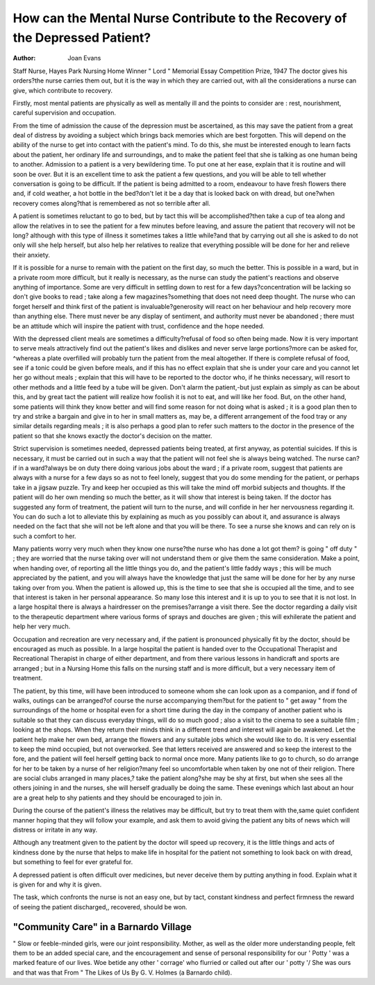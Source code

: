 How can the Mental Nurse Contribute to the Recovery of the Depressed Patient?
=============================================================================

:Author: Joan Evans
Staff Nurse, Hayes Park Nursing Home
Winner " Lord " Memorial Essay Competition Prize, 1947
The doctor gives his orders?the nurse carries
them out, but it is the way in which they are carried
out, with all the considerations a nurse can give,
which contribute to recovery.

Firstly, most mental patients are physically as
well as mentally ill and the points to consider are :
rest, nourishment, careful supervision and
occupation.

From the time of admission the cause of the
depression must be ascertained, as this may save
the patient from a great deal of distress by avoiding
a subject which brings back memories which are
best forgotten. This will depend on the ability
of the nurse to get into contact with the patient's
mind. To do this, she must be interested enough
to learn facts about the patient, her ordinary life
and surroundings, and to make the patient feel
that she is talking as one human being to another.
Admission to a patient is a very bewildering time.
To put one at her ease, explain that it is routine and
will soon be over. But it is an excellent time to
ask the patient a few questions, and you will be
able to tell whether conversation is going to be
difficult. If the patient is being admitted to a
room, endeavour to have fresh flowers there and,
if cold weather, a hot bottle in the bed?don't
let it be a day that is looked back on with dread,
but one?when recovery comes along?that is
remembered as not so terrible after all.

A patient is sometimes reluctant to go to bed,
but by tact this will be accomplished?then take
a cup of tea along and allow the relatives in to see
the patient for a few minutes before leaving, and
assure the patient that recovery will not be long?
although with this type of illness it sometimes takes
a little while?and that by carrying out all she is
asked to do not only will she help herself, but also
help her relatives to realize that everything possible
will be done for her and relieve their anxiety.

If it is possible for a nurse to remain with the
patient on the first day, so much the better. This
is possible in a ward, but in a private room more
difficult, but it really is necessary, as the nurse can
study the patient's reactions and observe anything
of importance. Some are very difficult in settling
down to rest for a few days?concentration will be
lacking so don't give books to read ; take along
a few magazines?something that does not need
deep thought. The nurse who can forget herself
and think first of the patient is invaluable?generosity will react on her behaviour and help recovery
more than anything else. There must never be any
display of sentiment, and authority must never be
abandoned ; there must be an attitude which will
inspire the patient with trust, confidence and the
hope needed.

With the depressed client meals are sometimes a
difficulty?refusal of food so often being made.
Now it is very important to serve meals attractively
find out the patient's likes and dislikes and never
serve large portions?more can be asked for,
^whereas a plate overfilled will probably turn the
patient from the meal altogether. If there is complete refusal of food, see if a tonic could be given
before meals, and if this has no effect explain that
she is under your care and you cannot let her go
without meals ; explain that this will have to be
reported to the doctor who, if he thinks necessary,
will resort to other methods and a little feed by a
tube will be given. Don't alarm the patient,-but
just explain as simply as can be about this, and by
great tact the patient will realize how foolish it is
not to eat, and will like her food. But, on the other
hand, some patients will think they know better
and will find some reason for not doing what is
asked ; it is a good plan then to try and strike a
bargain and give in to her in small matters as, may
be, a different arrangement of the food tray or any
similar details regarding meals ; it is also perhaps
a good plan to refer such matters to the doctor in
the presence of the patient so that she knows
exactly the doctor's decision on the matter.

Strict supervision is sometimes needed, depressed
patients being treated, at first anyway, as potential
suicides. If this is necessary, it must be carried
out in such a way that the patient will not feel she
is always being watched. The nurse can?if in
a ward?always be on duty there doing various jobs
about the ward ; if a private room, suggest that
patients are always with a nurse for a few days so
as not to feel lonely, suggest that you do some
mending for the patient, or perhaps take in a jigsaw puzzle. Try and keep her occupied as this
will take the mind off morbid subjects and thoughts.
If the patient will do her own mending so much
the better, as it will show that interest is being
taken. If the doctor has suggested any form of
treatment, the patient will turn to the nurse, and
will confide in her her nervousness regarding it.
You can do such a lot to alleviate this by explaining
as much as you possibly can about it, and assurance is always needed on the fact that she will
not be left alone and that you will be there. To see
a nurse she knows and can rely on is such a comfort
to her.

Many patients worry very much when they know
one nurse?the nurse who has done a lot got them?
is going " off duty " ; they are worried that the
nurse taking over will not understand them or give
them the same consideration. Make a point, when
handing over, of reporting all the little things you do,
and the patient's little faddy ways ; this will be
much appreciated by the patient, and you will
always have the knowledge that just the same will
be done for her by any nurse taking over from you.
When the patient is allowed up, this is the time
to see that she is occupied all the time, and to see
that interest is taken in her personal appearance.
So many lose this interest and it is up to you to see
that it is not lost. In a large hospital there is
always a hairdresser on the premises?arrange a
visit there. See the doctor regarding a daily visit
to the therapeutic department where various forms
of sprays and douches are given ; this will exhilerate
the patient and help her very much.

Occupation and recreation are very necessary
and, if the patient is pronounced physically fit by
the doctor, should be encouraged as much as
possible. In a large hospital the patient is handed
over to the Occupational Therapist and Recreational Therapist in charge of either department,
and from there various lessons in handicraft and
sports are arranged ; but in a Nursing Home this
falls on the nursing staff and is more difficult, but
a very necessary item of treatment.

The patient, by this time, will have been introduced to someone whom she can look upon as a
companion, and if fond of walks, outings can be
arranged?of course the nurse accompanying
them?but for the patient to " get away " from the
surroundings of the home or hospital even for a
short time during the day in the company of another
patient who is suitable so that they can discuss everyday things, will do so much good ; also a visit to
the cinema to see a suitable film ; looking at the
shops. When they return their minds think in
a different trend and interest will again be awakened.
Let the patient help make her own bed, arrange
the flowers and any suitable jobs which she would
like to do. It is very essential to keep the mind
occupied, but not overworked. See that letters
received are answered and so keep the interest
to the fore, and the patient will feel herself getting
back to normal once more. Many patients like
to go to church, so do arrange for her to be taken
by a nurse of her religion?many feel so uncomfortable when taken by one not of their religion.
There are social clubs arranged in many places,?
take the patient along?she may be shy at first,
but when she sees all the others joining in and the
nurses, she will herself gradually be doing the
same. These evenings which last about an hour
are a great help to shy patients and they should be
encouraged to join in.

During the course of the patient's illness the
relatives may be difficult, but try to treat them with
the,same quiet confident manner hoping that they
will follow your example, and ask them to avoid
giving the patient any bits of news which will distress
or irritate in any way.

Although any treatment given to the patient by
the doctor will speed up recovery, it is the little
things and acts of kindness done by the nurse that
helps to make life in hospital for the patient not
something to look back on with dread, but something to feel for ever grateful for.

A depressed patient is often difficult over medicines, but never deceive them by putting anything
in food. Explain what it is given for and why it is
given.

The task, which confronts the nurse is not an easy
one, but by tact, constant kindness and perfect
firmness the reward of seeing the patient discharged,,
recovered, should be won.

"Community Care" in a Barnardo Village
---------------------------------------
" Slow or feeble-minded girls, were our joint responsibility. Mother, as well as the older more
understanding people, felt them to be an added special care, and the encouragement and sense of personal
responsibility for our ' Potty ' was a marked feature of our lives. Woe betide any other ' corrage'
who flurried or called out after our ' potty '/ She was ours and that was that
From " The Likes of Us By G. V. Holmes (a Barnardo child).
